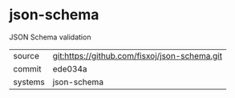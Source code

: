 * json-schema

JSON Schema validation

|---------+-------------------------------------------|
| source  | git:https://github.com/fisxoj/json-schema.git   |
| commit  | ede034a  |
| systems | json-schema |
|---------+-------------------------------------------|

